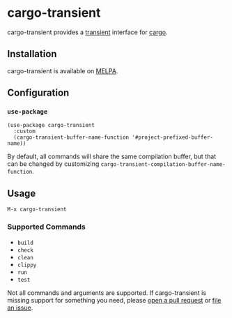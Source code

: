 * cargo-transient
cargo-transient provides a [[https://github.com/magit/transient][transient]] interface for [[https://github.com/rust-lang/cargo][cargo]].

[[./screenshots/run.png]]
** Installation
cargo-transient is available on [[https://melpa.org/#/cargo-transient][MELPA]].
** Configuration
*** ~use-package~
#+begin_src elisp
  (use-package cargo-transient
    :custom
    (cargo-transient-buffer-name-function '#project-prefixed-buffer-name))
#+end_src

By default, all commands will share the same compilation buffer, but that can be changed by customizing ~cargo-transient-compilation-buffer-name-function~.
** Usage
~M-x cargo-transient~
*** Supported Commands
- ~build~
- ~check~
- ~clean~
- ~clippy~
- ~run~
- ~test~

Not all commands and arguments are supported. If cargo-transient is missing support for something you need, please [[https://github.com/peterstuart/cargo-transient/compare][open a pull request]] or [[https://github.com/peterstuart/cargo-transient/issues/new][file an issue]].
